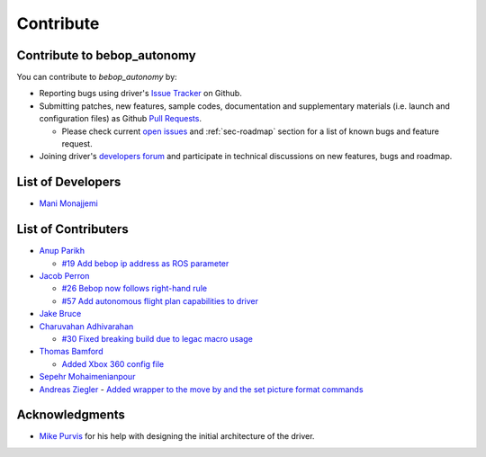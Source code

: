 **********
Contribute
**********

Contribute to bebop_autonomy
============================

You can contribute to *bebop_autonomy* by:

* Reporting bugs using driver's `Issue Tracker <https://github.com/AutonomyLab/bebop_autonomy/issues>`_ on Github.
* Submitting patches, new features, sample codes, documentation and supplementary materials (i.e. launch and configuration files) as Github `Pull Requests <https://help.github.com/articles/using-pull-requests/>`_.

  * Please check current `open issues <https://github.com/AutonomyLab/bebop_autonomy/issues>`_ and :ref:`sec-roadmap` section for a list of known bugs and feature request.

* Joining driver's `developers forum <https://trello.com/b/C6rNl8Ux>`_ and participate in technical discussions on new features, bugs and roadmap.

List of Developers
==================

- `Mani Monajjemi <https://github.com/mani-monaj>`_

.. _sec-contribs:

List of Contributers
====================

- `Anup Parikh <https://github.com/anuppari>`_

  - `#19 Add bebop ip address as ROS parameter <https://github.com/AutonomyLab/bebop_autonomy/pull/19>`_

- `Jacob Perron <https://github.com/jacobperron>`_

  - `#26 Bebop now follows right-hand rule <https://github.com/AutonomyLab/bebop_autonomy/pull/26>`_
  - `#57 Add autonomous flight plan capabilities to driver <https://github.com/AutonomyLab/bebop_autonomy/pull/57>`_

- `Jake Bruce <http://www.sfu.ca/~jakeb/>`_

- `Charuvahan Adhivarahan <http://www.chartoin.com/>`_

  - `#30 Fixed breaking build due to legac macro usage <https://github.com/AutonomyLab/bebop_autonomy/pull/34>`_

- `Thomas Bamford <https://github.com/thomas-bamford>`_

  - `Added Xbox 360 config file <https://github.com/AutonomyLab/bebop_autonomy/pull/56>`_

- `Sepehr Mohaimenianpour <http://sepehr.im/>`_

- `Andreas Ziegler <https://n.ethz.ch/~anziegle>`_
  - `Added wrapper to the move by and the  set picture format commands <https://github.com/AutonomyLab/bebop_autonomy/pull/103>`_

Acknowledgments
================

- `Mike Purvis <https://github.com/mikepurvis>`_ for his help with designing the initial architecture of the driver.

